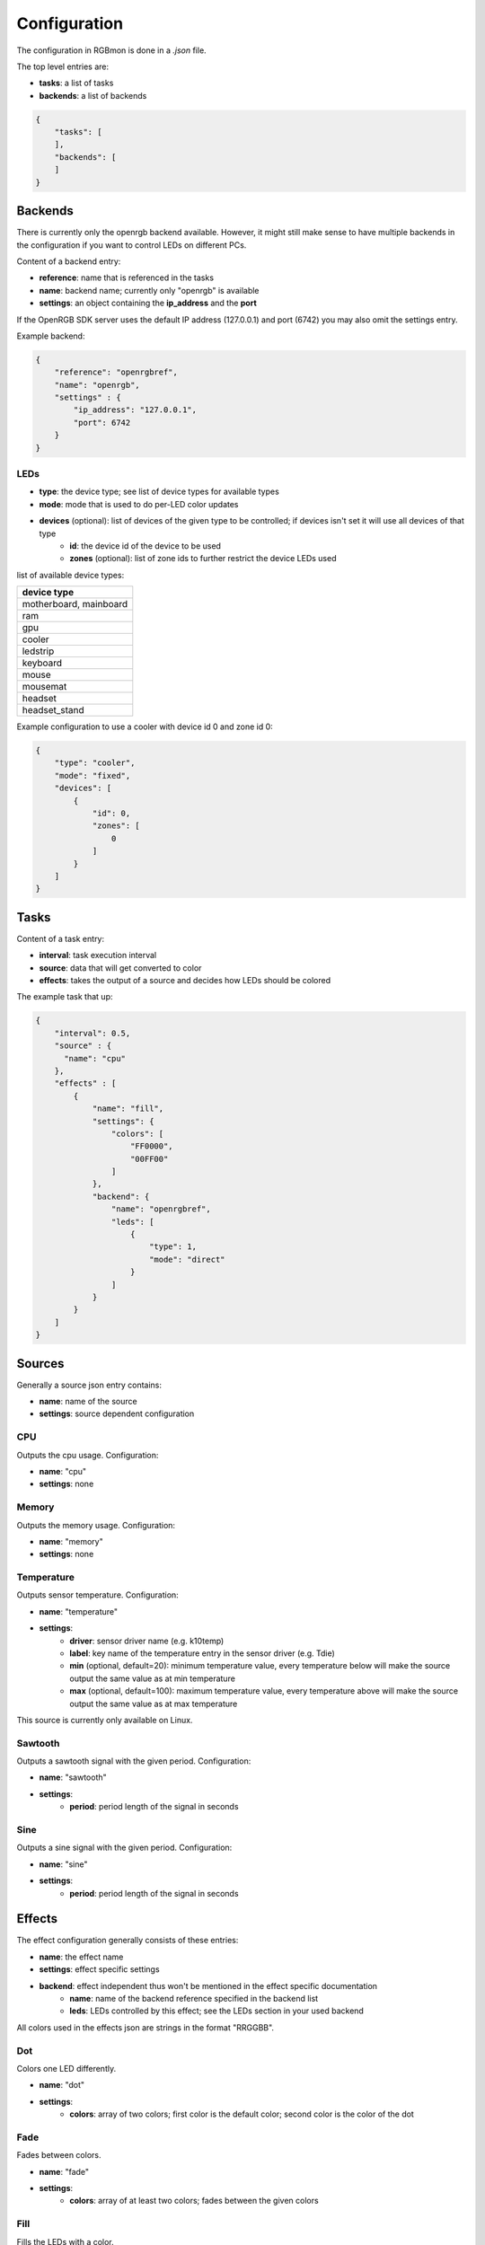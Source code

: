 *************
Configuration
*************

The configuration in RGBmon is done in a `.json` file.

The top level entries are:

- **tasks**: a list of tasks
- **backends**: a list of backends

.. code-block:: JSON

  {
      "tasks": [
      ],
      "backends": [
      ]
  }

Backends
########

There is currently only the openrgb backend available.
However, it might still make sense to have multiple backends in the configuration if you want to control LEDs on different PCs.

Content of a backend entry:

- **reference**: name that is referenced in the tasks
- **name**: backend name; currently only "openrgb" is available
- **settings**: an object containing the **ip_address** and the **port**

If the OpenRGB SDK server uses the default IP address (127.0.0.1) and port (6742) you may also omit the settings entry.

Example backend:

.. code-block:: JSON

  {
      "reference": "openrgbref",
      "name": "openrgb",
      "settings" : {
          "ip_address": "127.0.0.1",
          "port": 6742
      }
  }

LEDs
****

- **type**: the device type; see list of device types for available types
- **mode**: mode that is used to do per-LED color updates
- **devices** (optional): list of devices of the given type to be controlled; if devices isn't set it will use all devices of that type
    - **id**: the device id of the device to be used
    - **zones** (optional): list of zone ids to further restrict the device LEDs used

list of available device types:

+------------------------+
| device type            |
+========================+
| motherboard, mainboard |
+------------------------+
| ram                    |
+------------------------+
| gpu                    |
+------------------------+
| cooler                 |
+------------------------+
| ledstrip               |
+------------------------+
| keyboard               |
+------------------------+
| mouse                  |
+------------------------+
| mousemat               |
+------------------------+
| headset                |
+------------------------+
| headset_stand          |
+------------------------+

Example configuration to use a cooler with device id 0 and zone id 0:

.. code-block:: JSON

  {
      "type": "cooler",
      "mode": "fixed",
      "devices": [
          {
              "id": 0,
              "zones": [
                  0
              ]
          }
      ]
  }

Tasks
#####

Content of a task entry:

- **interval**: task execution interval
- **source**: data that will get converted to color
- **effects**: takes the output of a source and decides how LEDs should be colored

The example task that up:

.. code-block:: JSON

  {
      "interval": 0.5,
      "source" : {
        "name": "cpu"
      },
      "effects" : [
          {
              "name": "fill",
              "settings": {
                  "colors": [
                      "FF0000",
                      "00FF00"
                  ]
              },
              "backend": {
                  "name": "openrgbref",
                  "leds": [
                      {
                          "type": 1,
                          "mode": "direct"
                      }
                  ]
              }
          }
      ]
  }

Sources
#######

Generally a source json entry contains:

- **name**: name of the source
- **settings**: source dependent configuration


CPU
***

Outputs the cpu usage.
Configuration:

- **name**: "cpu"
- **settings**: none

Memory
******

Outputs the memory usage.
Configuration:

- **name**: "memory"
- **settings**: none

Temperature
***********

Outputs sensor temperature.
Configuration:

- **name**: "temperature"
- **settings**:
    - **driver**: sensor driver name (e.g. k10temp)
    - **label**: key name of the temperature entry in the sensor driver (e.g. Tdie)
    - **min** (optional, default=20): minimum temperature value, every temperature below will make the source output the same value as at min temperature
    - **max** (optional, default=100): maximum temperature value, every temperature above will make the source output the same value as at max temperature

This source is currently only available on Linux.

Sawtooth
********

Outputs a sawtooth signal with the given period.
Configuration:

- **name**: "sawtooth"
- **settings**:
    - **period**: period length of the signal in seconds

Sine
****

Outputs a sine signal with the given period.
Configuration:

- **name**: "sine"
- **settings**:
    - **period**: period length of the signal in seconds


Effects
#######

The effect configuration generally consists of these entries:

- **name**: the effect name
- **settings**: effect specific settings
- **backend**: effect independent thus won't be mentioned in the effect specific documentation
    - **name**: name of the backend reference specified in the backend list
    - **leds**: LEDs controlled by this effect; see the LEDs section in your used backend

All colors used in the effects json are strings in the format "RRGGBB".

Dot
***

Colors one LED differently.

- **name**: "dot"
- **settings**:
    - **colors**: array of two colors; first color is the default color; second color is the color of the dot

Fade
****

Fades between colors.

- **name**: "fade"
- **settings**:
    - **colors**: array of at least two colors; fades between the given colors

Fill
****

Fills the LEDs with a color.

- **name**: "fill"
- **settings**:
    - **colors**: array of two colors; first color is the default color; LED colors are converted to the second color as the source output increases

Rainbow
*******

A rainbow effect.

- **name**: "rainbow"
- **settings**: none

Static
******

Sets the LEDs to the colors. This effect ignores the value it receives from the source.

- **name**: "static"
- **settings**:
    - **colors**: array of colors. If there are more LEDs than colors, the colors get repeated.
